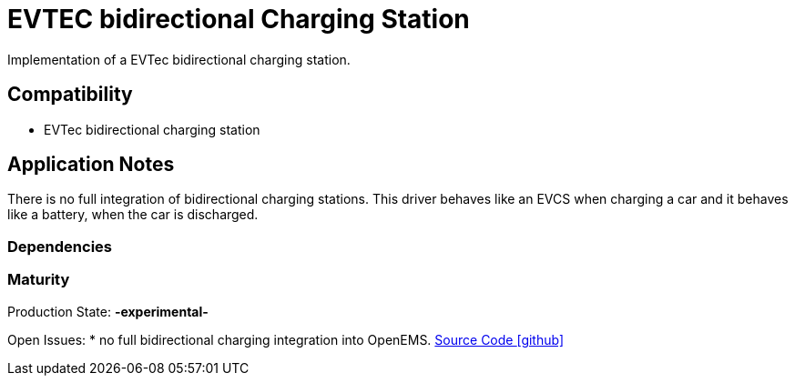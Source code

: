 = EVTEC bidirectional Charging Station

Implementation of a EVTec bidirectional charging station. 

== Compatibility 
* EVTec bidirectional charging station

== Application Notes

There is no full integration of bidirectional charging stations. 
This driver behaves like an EVCS when charging a car and it behaves like a battery, when 
the car is discharged. 

=== Dependencies
=== Maturity
Production State: *-experimental-* 

Open Issues:
* no full bidirectional charging integration into OpenEMS.
https://github.com/OpenEMS/openems/tree/develop/io.openems.edge.evcs.evtec[Source Code icon:github[]]
